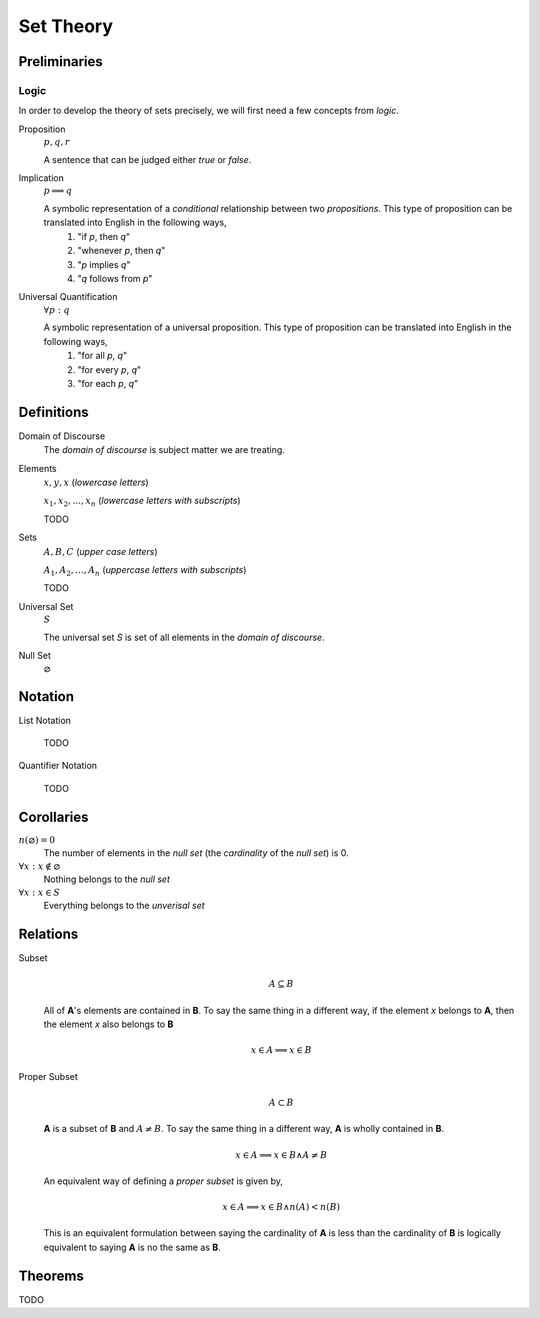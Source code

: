 .. _set_theory: 

==========
Set Theory
==========

Preliminaries
=============

.. _symbolic_logic:

Logic
-----

In order to develop the theory of sets precisely, we will first need a few concepts from *logic*. 

.. _proposition:

Proposition
    :math:`p, q, r`

    A sentence that can be judged either *true* or *false*.

.. _implication:

Implication
    :math:`p \implies q`

    A symbolic representation of a *conditional* relationship between two *propositions*. This type of proposition can be translated into English in the following ways,
        1. "if *p*, then *q*"
        2. "whenever *p*, then *q*"
        3. "*p* implies *q*"
        4. "*q* follows from *p*"
   
Universal Quantification
    :math:`\forall p: q`

    A symbolic representation of a universal proposition. This type of proposition can be translated into English in the following ways,
        1. "for all *p*, *q*"
        2. "for every *p*, *q*"
        3. "for each *p*, *q*"

Definitions
===========

.. _domain_of_discourse:

Domain of Discourse
    The *domain of discourse* is subject matter we are treating. 

.. _elements:

Elements
    :math:`x,y,x` (*lowercase letters*)
    
    :math:`x_1, x_2, ... , x_n` (*lowercase letters with subscripts*)
    
    TODO

.. _sets:

Sets
    :math:`A,B,C` (*upper case letters*)

    :math:`A_1, A_2, ... , A_n` (*uppercase letters with subscripts*)

    TODO

.. _universal_set:

Universal Set 
    :math:`S`

    The universal set *S* is set of all elements in the *domain of discourse*. 

.. _null_set:

Null Set
    :math:`\varnothing`

Notation
========

.. _list_notation:

List Notation
    
    TODO

.. _quantifier_notation:

Quantifier Notation 

    TODO 

Corollaries
===========

:math:`n(\varnothing)=0`
    The number of elements in the *null set* (the *cardinality* of the *null set*) is 0.

:math:`\forall x: x \notin \varnothing`
    Nothing belongs to the *null set*

:math:`\forall x: x \in S`
    Everything belongs to the *unverisal set*

Relations
=========

.. _subset:

Subset 
    .. math::
        A \subseteq B

    All of **A**'s elements are contained in **B**. To say the same thing in a different way, if the element *x* belongs to **A**, then the element *x* also belongs to **B**

    .. math::
        
        x \in A \implies x \in B

.. _proper_subset:

Proper Subset 
    .. math:: 
        A \subset B

    **A** is a subset of **B** and :math:`A \neq B`. To say the same thing in a different way, **A** is wholly contained in **B**.

    .. math::
        x \in A \implies x \in B \land A \neq B 

    An equivalent way of defining a *proper subset* is given by,

    .. math::
        x \in A \implies x \in B \land n(A) < n(B)

    This is an equivalent formulation between saying the cardinality of **A** is less than the cardinality of **B** is logically equivalent to saying **A** is no the same as **B**.


.. _set_theorems:

Theorems
========

TODO